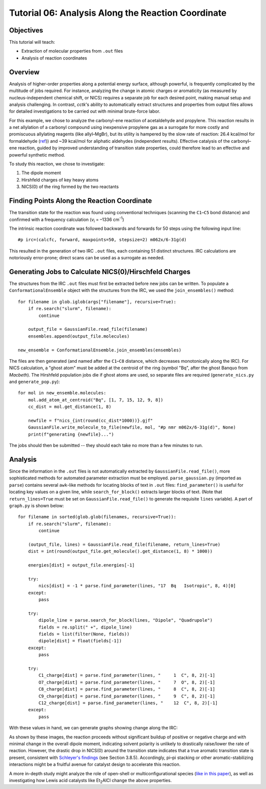 .. _tutorial_06:

=========================================================================
Tutorial 06: Analysis Along the Reaction Coordinate
=========================================================================

Objectives
==========

This tutorial will teach:

- Extraction of molecular properties from ``.out`` files
- Analysis of reaction coordinates

Overview
========

Analysis of higher-order properties along a potential energy surface, although powerful, is frequently complicated by the multitude of jobs required.
For instance, analyzing the change in atomic charges or aromaticity (as measured by nucleus-independent chemical shift, or NICS)
requires a separate job for each desired point, making manual setup and analysis challenging.
In contrast, *cctk*'s ability to automatically extract structures and properties from output files
allows for detailed investigations to be carried out with minimal brute-force labor.

For this example, we chose to analyze the carbonyl-ene reaction of acetaldehyde and propylene.
This reaction results in a net allylation of a carbonyl compound using inexpensive propylene gas as a surrogate for more costly and promiscuous allylating reagents (like allyl–MgBr),
but its utility is hampered by the slow rate of reaction: 26.4 kcal/mol for formaldehyde (`ref <https://pubs.acs.org/doi/abs/10.1021/ja00257a008>`_)) 
and ~39 kcal/mol for aliphatic aldehydes (independent results).
Effective catalysis of the carbonyl–ene reaction, guided by improved understanding of transition state properties, could therefore lead to an effective and powerful synthetic method.

To study this reaction, we chose to investigate:

1. The dipole moment
2. Hirshfeld charges of key heavy atoms
3. NICS(0) of the ring formed by the two reactants

Finding Points Along the Reaction Coordinate
============================================

The transition state for the reaction was found using conventional techniques (scanning the ``C1``–``C5`` bond distance)
and confirmed with a frequency calculation (*v*\ :sub:`i` = –1336 cm\ :sup:`-1`\ )

.. image:: /img/t06_ts.png
    :width: 350
    :align: center


The intrinsic reaction coordinate was followed backwards and forwards for 50 steps using the following input line::

    #p irc=(calcfc, forward, maxpoints=50, stepsize=2) m062x/6-31g(d)

This resulted in the generation of two IRC ``.out`` files, each containing 51 distinct structures.
IRC calculations are notoriously error-prone; direct scans can be used as a surrogate as needed. 

Generating Jobs to Calculate NICS(0)/Hirschfeld Charges
=======================================================

The structures from the IRC ``.out`` files must first be extracted before new jobs can be written.
To populate a ``ConformationalEnsemble`` object with the structures from the IRC, we used the ``join_ensembles()`` method::

    for filename in glob.iglob(args["filename"], recursive=True):
        if re.search("slurm", filename):
            continue

        output_file = GaussianFile.read_file(filename)
        ensembles.append(output_file.molecules)

    new_ensemble = ConformationalEnsemble.join_ensembles(ensembles)

The files are then generated (and named after the ``C1``–``C8`` distance, which decreases monotonically along the IRC).
For NICS calculation, a "ghost atom" must be added at the centroid of the ring
(symbol "Bq", after the ghost Banquo from *Macbeth*).
The Hirshfeld population jobs die if ghost atoms are used, so separate files are required (``generate_nics.py`` and ``generate_pop.py``)::

    for mol in new_ensemble.molecules:
        mol.add_atom_at_centroid("Bq", [1, 7, 15, 12, 9, 8])
        cc_dist = mol.get_distance(1, 8)

        newfile = f"nics_{int(round(cc_dist*1000))}.gjf"
        GaussianFile.write_molecule_to_file(newfile, mol, "#p nmr m062x/6-31g(d)", None)
        print(f"generating {newfile}...")

The jobs should then be submitted -- they should each take no more than a few minutes to run.

Analysis
========

Since the information in the ``.out`` files is not automatically extracted by ``GaussianFile.read_file()``,
more sophisticated methods for automated parameter extraction must be employed.
``parse_gaussian.py`` (imported as ``parse``) contains several ``awk``-like methods for locating blocks of text in ``.out`` files:
``find_parameter()`` is useful for locating key values on a given line, while ``search_for_block()`` extracts larger blocks of text.
(Note that ``return_lines=True`` must be set on ``GaussianFile.read_file()`` to generate the requisite ``lines`` variable).
A part of ``graph.py`` is shown below::

    for filename in sorted(glob.glob(filenames, recursive=True)):
        if re.search("slurm", filename):
            continue

        (output_file, lines) = GaussianFile.read_file(filename, return_lines=True)
        dist = int(round(output_file.get_molecule().get_distance(1, 8) * 1000))

        energies[dist] = output_file.energies[-1]

        try:
            nics[dist] = -1 * parse.find_parameter(lines, "17  Bq   Isotropic", 8, 4)[0]
        except:
            pass

        try:
            dipole_line = parse.search_for_block(lines, "Dipole", "Quadrupole")
            fields = re.split(" +", dipole_line)
            fields = list(filter(None, fields))
            dipole[dist] = float(fields[-1])
        except:
            pass

        try:
            C1_charge[dist] = parse.find_parameter(lines, "     1  C", 8, 2)[-1]
            O7_charge[dist] = parse.find_parameter(lines, "     7  O", 8, 2)[-1]
            C8_charge[dist] = parse.find_parameter(lines, "     8  C", 8, 2)[-1]
            C9_charge[dist] = parse.find_parameter(lines, "     9  C", 8, 2)[-1]
            C12_charge[dist] = parse.find_parameter(lines, "    12  C", 8, 2)[-1]
        except:
            pass

With these values in hand, we can generate graphs showing change along the IRC:

.. image:: /img/t06_graph.png
    :width: 650
    :align: center

As shown by these images, the reaction proceeds without significant buildup of positive or negative charge and with minimal change in the overall dipole moment,
indicating solvent polarity is unlikely to drastically raise/lower the rate of reaction.
However, the drastic drop in NICS(0) around the transition state indicates that a true aromatic transition state is present,
consistent with `Schleyer's findings <https://pubs.acs.org/doi/10.1021/cr030088%2B>`_ (see Section 3.8.5).
Accordingly, pi–pi stacking or other aromatic-stabilizing interactions might be a fruitful avenue for catalyst design to accelerate this reaction.

A more in-depth study might analyze the role of open-shell or multiconfigurational species
(`like in this paper <https://pubs.acs.org/doi/10.1021/jo502041f>`_),
as well as investigating how Lewis acid catalysts like Et\ :sub:`2`\ AlCl change the above properties.
